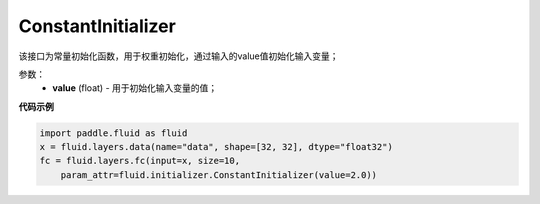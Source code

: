.. _cn_api_fluid_initializer_ConstantInitializer:

ConstantInitializer
-------------------------------

.. py:class:: paddle.fluid.initializer.ConstantInitializer(value=0.0, force_cpu=False)

该接口为常量初始化函数，用于权重初始化，通过输入的value值初始化输入变量；

参数：
        - **value** (float) - 用于初始化输入变量的值；

**代码示例**

.. code-block:: python

        import paddle.fluid as fluid
        x = fluid.layers.data(name="data", shape=[32, 32], dtype="float32")
        fc = fluid.layers.fc(input=x, size=10,
            param_attr=fluid.initializer.ConstantInitializer(value=2.0))







